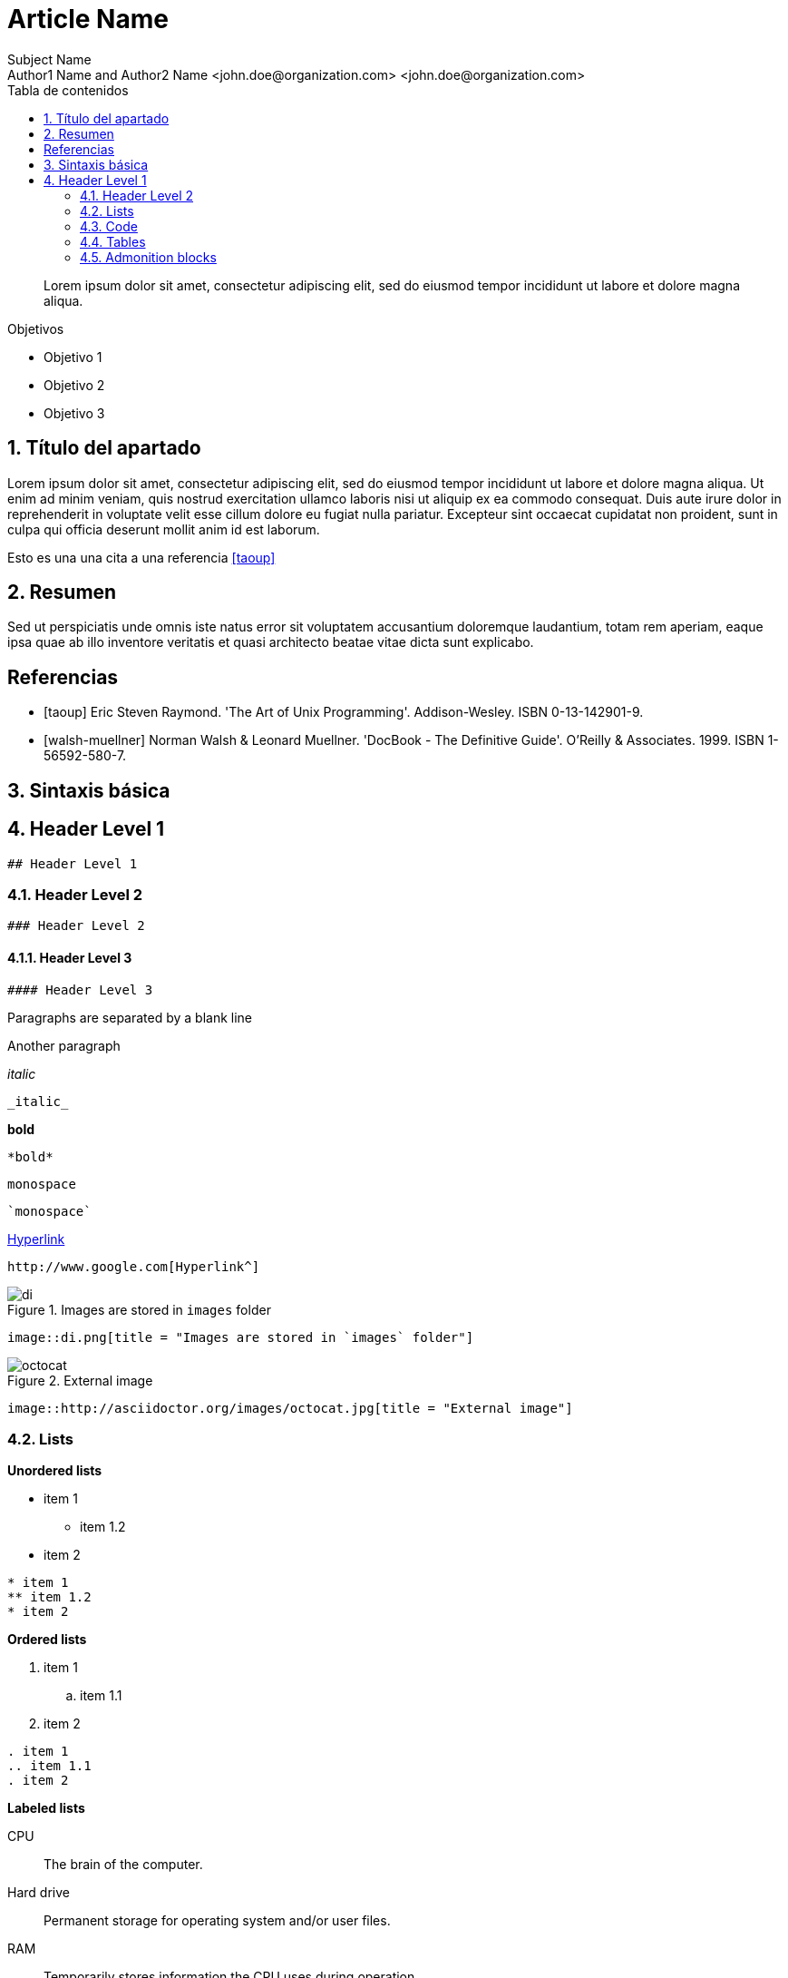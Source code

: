 ////
Codificación, idioma, tabla de contenidos, tipo de documento
////
:encoding: utf-8
:lang: es
:toc: right
:toc-title: Tabla de contenidos
:doctype: book
:imagesdir: ./images

////
Nombre y título del trabajo
////
# Article Name
Subject Name 
Author1 Name and Author2 Name <john.doe@organization.com> <john.doe@organization.com>


// Entrar en modo no numerado de apartados
:numbered!: 

[abstract]
////
COLOCA A CONTINUACION EL RESUMEN
////
Lorem ipsum dolor sit amet, consectetur adipiscing elit, sed do eiusmod tempor incididunt ut labore et dolore magna aliqua.

////
COLOCA A CONTINUACION LOS OBJETIVOS
////
.Objetivos
* Objetivo 1
* Objetivo 2
* Objetivo 3

// Entrar en modo numerado de apartados
:numbered:
//// 
COLOCA A CONTINUACION EL TITULO DEL APARTADO
////
== Título del apartado

//// 
COLOCA A CONTINUACION EL CONTENIDO DEL APARTADO
////
Lorem ipsum dolor sit amet, consectetur adipiscing elit, sed do eiusmod tempor incididunt ut labore et dolore magna aliqua. Ut enim ad minim veniam, quis nostrud exercitation ullamco laboris nisi ut aliquip ex ea commodo consequat. Duis aute irure dolor in reprehenderit in voluptate velit esse cillum dolore eu fugiat nulla pariatur. Excepteur sint occaecat cupidatat non proident, sunt in culpa qui officia deserunt mollit anim id est laborum.

Esto es una una cita a una referencia <<taoup>>

## Resumen

////
COLOCA A CONTINUACION EL RESUMEN O CONCLUSIONES
////
Sed ut perspiciatis unde omnis iste natus error sit voluptatem accusantium doloremque laudantium, totam rem aperiam, eaque ipsa quae ab illo inventore veritatis et quasi architecto beatae vitae dicta sunt explicabo. 

// Entrar en modo no numerado de apartados
:numbered!:

## Referencias
[bibliography]
////
COLOCA A CONTINUACION LAS REFERENCIAS
////

* [[[taoup]]] Eric Steven Raymond. 'The Art of Unix
  Programming'. Addison-Wesley. ISBN 0-13-142901-9.
  
* [[[walsh-muellner]]] Norman Walsh & Leonard Muellner.
  'DocBook - The Definitive Guide'. O'Reilly & Associates. 1999.
  ISBN 1-56592-580-7.

// Entrar en modo numerado de apartados
:numbered:
## Sintaxis básica

## Header Level 1
// Código Asciidoc
```
## Header Level 1
```

### Header Level 2
// Código Asciidoc
```
### Header Level 2
```

#### Header Level 3
// Código Asciidoc
```
#### Header Level 3
```

Paragraphs are separated by a blank line

Another paragraph

_italic_

// Código Asciidoc
```
_italic_
```

*bold*

// Código Asciidoc
```
*bold*
```

`monospace`

// Código Asciidoc
```
`monospace`
```

http://www.google.com[Hyperlink^]

// Código Asciidoc
```
http://www.google.com[Hyperlink^]
```

image::di.png[title = "Images are stored in `images` folder"]

// Código Asciidoc
```
image::di.png[title = "Images are stored in `images` folder"]
```

image::http://asciidoctor.org/images/octocat.jpg[title = "External image"]

// Código Asciidoc
```
image::http://asciidoctor.org/images/octocat.jpg[title = "External image"]
```

### Lists

**Unordered lists**

* item 1
** item 1.2
* item 2

// Código Asciidoc
```
* item 1
** item 1.2
* item 2
```

**Ordered lists**

. item 1
.. item 1.1
. item 2

// Código Asciidoc
```
. item 1
.. item 1.1
. item 2
```

**Labeled lists**

CPU:: The brain of the computer.
Hard drive:: Permanent storage for operating system and/or user files.
RAM:: Temporarily stores information the CPU uses during operation.

// Código Asciidoc
```
CPU:: The brain of the computer.
Hard drive:: Permanent storage for operating system and/or user files.
RAM:: Temporarily stores information the CPU uses during operation.
```

### Code

[source]
////
Code may be annotated using <1>, <2>, and so on, preceded by the comment characters used in the used programming language
////
----
/**
 * @author John Doe <john.doe@organization.com>
 * @version 1.0
*/
package com.organization.project; // <1>

public class SampleClass { // <2>
	public static void main(String[] args) {
		System.out.println("Hello");
    }
}
----
<1> First annotation
<2> Second annotation

// Código Asciidoc
```
[source]
----
/**
 * @author John Doe <john.doe@organization.com>
 * @version 1.0
*/
package com.organization.project; // \<1>

public class SampleClass { // \<2>
	public static void main(String[] args) {
		System.out.println("Hello");
    }
}
----
<1> First annotation
<2> Second annotation
```

### Tables

[cols="1,2,3", options="header"] 
.Using tables. **Caution: Numbers in header set the column width**
|===
|First
|Second
|Third

|Item 1
|Description 1
|Extended description 1


|Item 2
|Description 2
|Extended description 2
|===

// Código Asciidoc
```
[cols="1,2,3", options="header"] 
.Using tables. **Caution: Numbers in header set the column width**
|===
|First
|Second
|Third

|Item 1
|Description 1
|Extended description 1


|Item 2
|Description 2
|Extended description 2
|===
```

### Admonition blocks

[IMPORTANT]
====
Sample NOTE block.
====

[TIP]
====
Sample TIP block. WARNING, CAUTION and IMPORTANT can also be used
====

// Código Asciidoc
```
[IMPORTANT]
====
Sample NOTE block.
====

[TIP]
====
Sample TIP block. WARNING, CAUTION and IMPORTANT can also be used
====
```


////
CAUTION
Videos cannot be included in *.adoc to generate PDF files.
Videos should be used only to generate HTML
////

**Videos**

video::2goMtz_vdtM[youtube, width=800, height=500]

// Código Asciidoc
```
video::2goMtz_vdtM[youtube, width=800, height=500]
```
